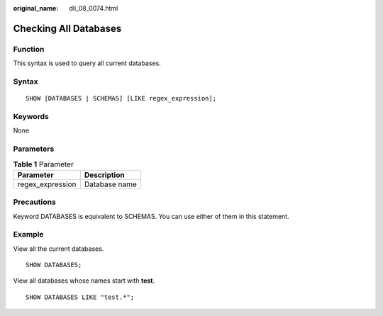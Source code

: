 :original_name: dli_08_0074.html

.. _dli_08_0074:

Checking All Databases
======================

Function
--------

This syntax is used to query all current databases.

Syntax
------

::

   SHOW [DATABASES | SCHEMAS] [LIKE regex_expression];

Keywords
--------

None

Parameters
----------

.. table:: **Table 1** Parameter

   ================ =============
   Parameter        Description
   ================ =============
   regex_expression Database name
   ================ =============

Precautions
-----------

Keyword DATABASES is equivalent to SCHEMAS. You can use either of them in this statement.

Example
-------

View all the current databases.

::

   SHOW DATABASES;

View all databases whose names start with **test**.

::

   SHOW DATABASES LIKE "test.*";
